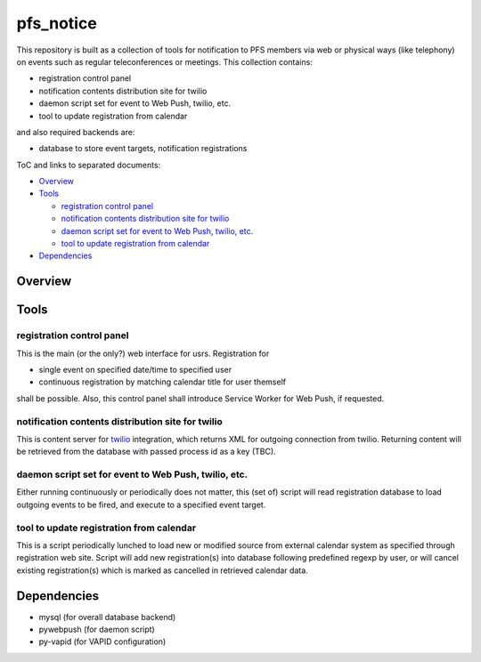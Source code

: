 pfs_notice
******

This repository is built as a collection of tools for notification to PFS 
members via web or physical ways (like telephony) on events such as regular 
teleconferences or meetings. This collection contains: 

- registration control panel
- notification contents distribution site for twilio
- daemon script set for event to Web Push, twilio, etc.
- tool to update registration from calendar

and also required backends are:

- database to store event targets, notification registrations

ToC and links to separated documents:

- `Overview`_

- `Tools`_

  - `registration control panel`_
  - `notification contents distribution site for twilio`_
  - `daemon script set for event to Web Push, twilio, etc.`_
  - `tool to update registration from calendar`_

- `Dependencies`_

Overview
======



Tools
=====

registration control panel
------

This is the main (or the only?) web interface for usrs. 
Registration for 

- single event on specified date/time to specified user
- continuous registration by matching calendar title for user themself

shall be possible. 
Also, this control panel shall introduce Service Worker for Web Push, if 
requested. 

notification contents distribution site for twilio
------

This is content server for `twilio <https://www.twilio.com/>`_ integration, 
which returns XML for outgoing connection from twilio. 
Returning content will be retrieved from the database with passed process id 
as a key (TBC). 

daemon script set for event to Web Push, twilio, etc.
------

Either running continuously or periodically does not matter, this (set of) 
script will read registration database to load outgoing events to be fired, 
and execute to a specified event target. 

tool to update registration from calendar
------

This is a script periodically lunched to load new or modified source from 
external calendar system as specified through registration web site. 
Script will add new registration(s) into database following predefined regexp 
by user, or will cancel existing registration(s) which is marked as cancelled 
in retrieved calendar data. 

Dependencies
======

- mysql (for overall database backend)
- pywebpush (for daemon script)
- py-vapid (for VAPID configuration)

